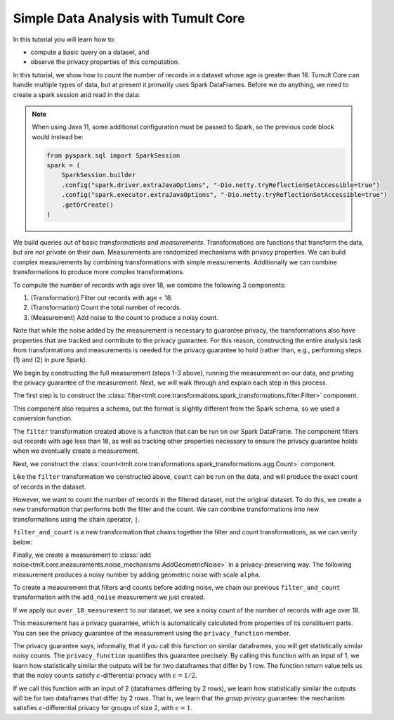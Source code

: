 Simple Data Analysis with Tumult Core
=====================================

In this tutorial you will learn how to:

-  compute a basic query on a dataset, and
-  observe the privacy properties of this computation.

In this tutorial, we show how to count the number of records in a dataset whose
age is greater than 18. Tumult Core can handle multiple types of data, but at present
it primarily uses Spark DataFrames. Before we do anything, we need to create a spark
session and read in the data:

.. _Java 11 configuration example:

.. testcode::

    from pyspark.sql import SparkSession
    spark = SparkSession.builder.getOrCreate()

.. note::

   When using Java 11, some additional configuration must be passed to Spark, so the previous code block would instead be:

   .. code-block::

      from pyspark.sql import SparkSession
      spark = (
          SparkSession.builder
          .config("spark.driver.extraJavaOptions", "-Dio.netty.tryReflectionSetAccessible=true")
          .config("spark.executor.extraJavaOptions", "-Dio.netty.tryReflectionSetAccessible=true")
          .getOrCreate()
      )

.. testcode::

   from pyspark.sql.types import *

   spark_schema = StructType(
       [StructField("Name", StringType()), StructField("Age", IntegerType())]
   )
   df = spark.createDataFrame([("Alice", 30), ("Bob", 15), ("Carlos", 50)], schema=spark_schema)

We build queries out of basic *transformations* and *measurements*.
Transformations are functions that transform the data, but are not
private on their own. Measurements are randomized mechanisms with
privacy properties. We can build complex measurements by combining
transformations with simple measurements. Additionally we can combine
transformations to produce more complex transformations.

To compute the number of records with age over 18, we combine the
following 3 components:

#. (Transformation) Filter out records with age < 18.
#. (Transformation) Count the total number of records.
#. (Measurement) Add noise to the count to produce a noisy count.

Note that while the noise added by the measurement is necessary to
guarantee privacy, the transformations also have properties that are
tracked and contribute to the privacy guarantee. For this reason,
constructing the entire analysis task from transformations and
measurements is needed for the privacy guarantee to hold (rather than,
e.g., performing steps (1) and (2) in pure Spark).

We begin by constructing the full measurement (steps 1-3 above), running
the measurement on our data, and printing the privacy guarantee of the
measurement. Next, we will walk through and explain each step in this
process.

.. testcode::

   from tmlt.core.transformations.spark_transformations.filter import Filter
   from tmlt.core.transformations.spark_transformations.agg import Count
   from tmlt.core.domains.spark_domains import convert_spark_schema, SparkDataFrameDomain
   from tmlt.core.metrics import SymmetricDifference
   from tmlt.core.measurements.noise_mechanisms import AddGeometricNoise
   from tmlt.core.utils.misc import print_sdf

   tumult_schema = SparkDataFrameDomain(convert_spark_schema(spark_schema))
   over_18_measurement = (
       Filter(filter_expr="Age >= 18", domain=tumult_schema, metric=SymmetricDifference())
       | Count(input_domain=tumult_schema, input_metric=SymmetricDifference())
       | AddGeometricNoise(2)
   )
   print("Noisy count of records with age >= 18:")
   print(over_18_measurement(df))
   print("Privacy loss (epsilon):")
   print(over_18_measurement.privacy_function(1))

.. testoutput::

   Noisy count of records with age >= 18:
   5
   Privacy loss (epsilon):
   1/2

.. testoutput::
   :hide:

   Noisy count of records with age >= 18:
   ...
   Privacy loss (epsilon):
   1/2

The first step is to construct the :class:`filter<tmlt.core.transformations.spark_transformations.filter.Filter>` component.

.. testcode::

   tumult_schema = SparkDataFrameDomain(convert_spark_schema(spark_schema))
   filter = Filter(filter_expr="Age >= 18", domain=tumult_schema, metric=SymmetricDifference())

This component also requires a schema, but the format is slightly
different from the Spark schema, so we used a conversion function.

The ``filter`` transformation
created above is a function that can be
run on our Spark DataFrame. The component filters out records with age
less than 18, as well as tracking other properties necessary to ensure
the privacy guarantee holds when we eventually create a measurement.

.. testcode::

   print_sdf(filter(df))

.. testoutput::
   :options: +NORMALIZE_WHITESPACE

        Name  Age
   0   Alice   30
   1  Carlos   50

Next, we construct the
:class:`count<tmlt.core.transformations.spark_transformations.agg.Count>` component.

.. testcode::

   count = Count(input_domain=tumult_schema, input_metric=SymmetricDifference())

Like the ``filter`` transformation we constructed above, ``count`` can
be run on the data, and will produce the exact count of records in the
dataset.

.. testcode::

   print(count(df))

.. testoutput::

   3

However, we want to count the number of records in the filtered dataset,
not the original dataset. To do this, we create a new transformation
that performs both the filter and the count. We can combine
transformations into new transformations using the chain operator,
``|``.

.. testcode::

   filter_and_count = filter | count

``filter_and_count`` is a new transformation that chains together the
filter and count transformations, as we can verify below:

.. testcode::

   print(filter_and_count(df))

.. testoutput::

   2

Finally, we create a measurement to :class:`add noise<tmlt.core.measurements.noise_mechanisms.AddGeometricNoise>` in a privacy-preserving
way. The following measurement produces a noisy number by adding
geometric noise with scale ``alpha``.

.. testcode::

   add_noise = AddGeometricNoise(2)

To create a measurement that filters and counts before adding noise, we
chain our previous ``filter_and_count`` transformation with the
``add_noise`` measurement we just created.

.. testcode::

   over_18_measurement = filter_and_count | add_noise

If we apply our ``over_18_measurement`` to our dataset, we see a noisy
count of the number of records with age over 18.

.. testcode::

   print(over_18_measurement(df))

.. testoutput::

   2

.. testoutput::
   :hide:

   ...

This measurement has a privacy guarantee, which is automatically
calculated from properties of its constituent parts. You can see the
privacy guarantee of the measurement using the ``privacy_function``
member.

.. testcode::

   print(over_18_measurement.privacy_function(1))

.. testoutput::

   1/2

The privacy guarantee says, informally, that if you call this function on similar dataframes, you will get statistically similar noisy counts. The ``privacy_function`` quantifies this guarantee precisely. By calling this function with an input of 1, we learn how statistically similar the outputs will be for two dataframes that differ by 1 row. The function return value tells us that the noisy counts satisfy :math:`\epsilon`-differential privacy with :math:`\epsilon = 1/2`.

If we call this function with an input of 2 (dataframes differing by 2 rows), we learn how statistically similar the outputs will be for two dataframes that differ by 2 rows. That is, we learn that the *group privacy* guarantee: the mechanism satisfies :math:`\epsilon`-differential privacy for groups of size 2, with :math:`\epsilon = 1`.

.. testcode::

   print(over_18_measurement.privacy_function(2))

.. testoutput::

   1
